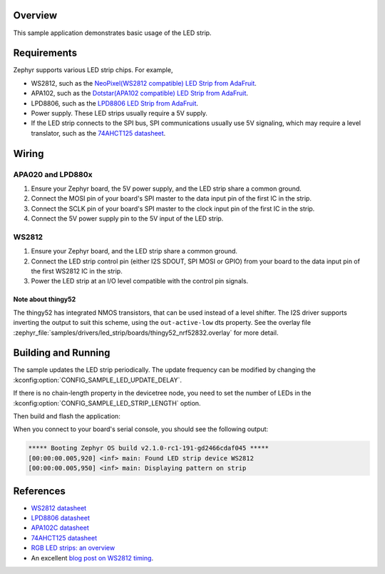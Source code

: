 .. zephyr:code-sample:: led-strip
   :name: LED strip
   :relevant-api: led_strip_interface

   Control an LED strip example.

Overview
********

This sample application demonstrates basic usage of the LED strip.

Requirements
************

Zephyr supports various LED strip chips. For example,

- WS2812, such as the `NeoPixel(WS2812 compatible) LED Strip from AdaFruit`_.
- APA102, such as the `Dotstar(APA102 compatible) LED Strip from AdaFruit`_.
- LPD8806, such as the `LPD8806 LED Strip from AdaFruit`_.

- Power supply. These LED strips usually require a 5V supply.

- If the LED strip connects to the SPI bus, SPI communications usually use 5V
  signaling, which may require a level translator, such as the
  `74AHCT125 datasheet`_.

.. _NeoPixel(WS2812 compatible) LED Strip from AdaFruit: https://www.adafruit.com/product/3919
.. _Dotstar(APA102 compatible) LED Strip from AdaFruit: https://www.adafruit.com/product/2242
.. _LPD8806 LED Strip from AdaFruit: https://www.adafruit.com/product/1948
.. _74AHCT125 datasheet: https://cdn-shop.adafruit.com/datasheets/74AHC125.pdf

Wiring
******

APA020 and LPD880x
==================

#. Ensure your Zephyr board, the 5V power supply, and the LED strip
   share a common ground.
#. Connect the MOSI pin of your board's SPI master to the data input
   pin of the first IC in the strip.
#. Connect the SCLK pin of your board's SPI master to the clock input
   pin of the first IC in the strip.
#. Connect the 5V power supply pin to the 5V input of the LED strip.

WS2812
======

#. Ensure your Zephyr board, and the LED strip share a common ground.
#. Connect the LED strip control pin (either I2S SDOUT, SPI MOSI or GPIO) from
   your board to the data input pin of the first WS2812 IC in the strip.
#. Power the LED strip at an I/O level compatible with the control pin signals.

Note about thingy52
-------------------

The thingy52 has integrated NMOS transistors, that can be used instead of a level shifter.
The I2S driver supports inverting the output to suit this scheme, using the ``out-active-low`` dts
property. See the overlay file
:zephyr_file:`samples/drivers/led_strip/boards/thingy52_nrf52832.overlay` for more detail.

Building and Running
********************

The sample updates the LED strip periodically. The update frequency can be
modified by changing the :kconfig:option:`CONFIG_SAMPLE_LED_UPDATE_DELAY`.

If there is no chain-length property in the devicetree node, you need to set
the number of LEDs in the :kconfig:option:`CONFIG_SAMPLE_LED_STRIP_LENGTH` option.

Then build and flash the application:

.. zephyr-app-commands::
   :zephyr-app: samples/drivers/led_strip
   :board: <board>
   :goals: flash
   :compact:

When you connect to your board's serial console, you should see the
following output:

.. code-block:: none

   ***** Booting Zephyr OS build v2.1.0-rc1-191-gd2466cdaf045 *****
   [00:00:00.005,920] <inf> main: Found LED strip device WS2812
   [00:00:00.005,950] <inf> main: Displaying pattern on strip

References
**********

- `WS2812 datasheet`_
- `LPD8806 datasheet`_
- `APA102C datasheet`_
- `74AHCT125 datasheet`_
- `RGB LED strips: an overview`_
- An excellent `blog post on WS2812 timing`_.

.. _WS2812 datasheet: https://cdn-shop.adafruit.com/datasheets/WS2812.pdf
.. _LPD8806 datasheet: https://cdn-shop.adafruit.com/datasheets/lpd8806+english.pdf
.. _APA102C datasheet: https://cdn-shop.adafruit.com/product-files/2477/APA102C-iPixelLED.pdf
.. _blog post on WS2812 timing: https://wp.josh.com/2014/05/13/ws2812-neopixels-are-not-so-finicky-once-you-get-to-know-them/
.. _RGB LED strips\: an overview: http://nut-bolt.nl/2012/rgb-led-strips/
